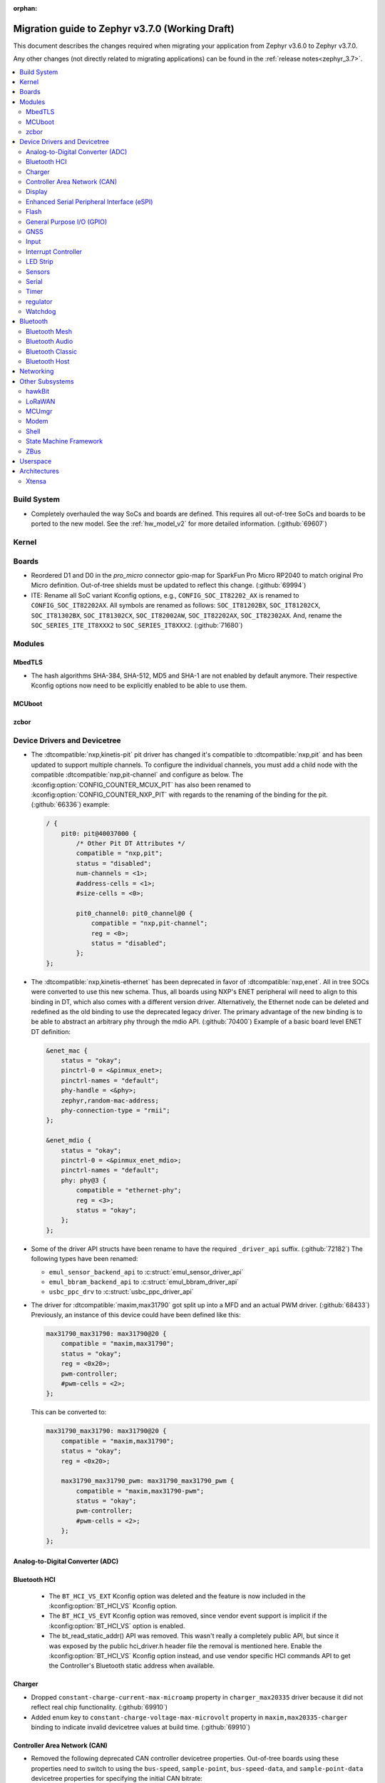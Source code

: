:orphan:

.. _migration_3.7:

Migration guide to Zephyr v3.7.0 (Working Draft)
################################################

This document describes the changes required when migrating your application from Zephyr v3.6.0 to
Zephyr v3.7.0.

Any other changes (not directly related to migrating applications) can be found in
the :ref:`release notes<zephyr_3.7>`.

.. contents::
    :local:
    :depth: 2

Build System
************

* Completely overhauled the way SoCs and boards are defined. This requires all
  out-of-tree SoCs and boards to be ported to the new model. See the
  :ref:`hw_model_v2` for more detailed information. (:github:`69607`)

Kernel
******

Boards
******

* Reordered D1 and D0 in the `pro_micro` connector gpio-map for SparkFun Pro Micro RP2040 to match
  original Pro Micro definition. Out-of-tree shields must be updated to reflect this change. (:github:`69994`)
* ITE: Rename all SoC variant Kconfig options, e.g., ``CONFIG_SOC_IT82202_AX`` is renamed to
  ``CONFIG_SOC_IT82202AX``.
  All symbols are renamed as follows: ``SOC_IT81202BX``, ``SOC_IT81202CX``, ``SOC_IT81302BX``,
  ``SOC_IT81302CX``, ``SOC_IT82002AW``, ``SOC_IT82202AX``, ``SOC_IT82302AX``.
  And, rename the ``SOC_SERIES_ITE_IT8XXX2`` to ``SOC_SERIES_IT8XXX2``. (:github:`71680`)

Modules
*******

MbedTLS
=======

* The hash algorithms SHA-384, SHA-512, MD5 and SHA-1 are not enabled by default anymore.
  Their respective Kconfig options now need to be explicitly enabled to be able to use them.

MCUboot
=======

zcbor
=====

Device Drivers and Devicetree
*****************************

* The :dtcompatible:`nxp,kinetis-pit` pit driver has changed it's compatible
  to :dtcompatible:`nxp,pit` and has been updated to support multiple channels.
  To configure the individual channels, you must add a child node with the
  compatible :dtcompatible:`nxp,pit-channel` and configure as below.
  The :kconfig:option:`CONFIG_COUNTER_MCUX_PIT` has also been renamed to
  :kconfig:option:`CONFIG_COUNTER_NXP_PIT` with regards to the renaming
  of the binding for the pit. (:github:`66336`)
  example:

  .. code-block:: devicetree

    / {
        pit0: pit@40037000 {
            /* Other Pit DT Attributes */
            compatible = "nxp,pit";
            status = "disabled";
            num-channels = <1>;
            #address-cells = <1>;
            #size-cells = <0>;

            pit0_channel0: pit0_channel@0 {
                compatible = "nxp,pit-channel";
                reg = <0>;
                status = "disabled";
            };
    };

* The :dtcompatible:`nxp,kinetis-ethernet` has been deprecated in favor of
  :dtcompatible:`nxp,enet`. All in tree SOCs were converted to use this new schema.
  Thus, all boards using NXP's ENET peripheral will need to align to this binding
  in DT, which also comes with a different version driver. Alternatively,
  the Ethernet node can be deleted and redefined as the old binding to use
  the deprecated legacy driver. The primary advantage of the new binding
  is to be able to abstract an arbitrary phy through the mdio API. (:github:`70400`)
  Example of a basic board level ENET DT definition:

  .. code-block:: devicetree

    &enet_mac {
        status = "okay";
        pinctrl-0 = <&pinmux_enet>;
        pinctrl-names = "default";
        phy-handle = <&phy>;
        zephyr,random-mac-address;
        phy-connection-type = "rmii";
    };

    &enet_mdio {
        status = "okay";
        pinctrl-0 = <&pinmux_enet_mdio>;
        pinctrl-names = "default";
        phy: phy@3 {
            compatible = "ethernet-phy";
            reg = <3>;
            status = "okay";
        };
    };

* Some of the driver API structs have been rename to have the required ``_driver_api`` suffix. (:github:`72182`)
  The following types have been renamed:

  * ``emul_sensor_backend_api`` to :c:struct:`emul_sensor_driver_api`
  * ``emul_bbram_backend_api`` to :c:struct:`emul_bbram_driver_api`
  * ``usbc_ppc_drv`` to :c:struct:`usbc_ppc_driver_api`

* The driver for :dtcompatible:`maxim,max31790` got split up into a MFD and an
  actual PWM driver. (:github:`68433`)
  Previously, an instance of this device could have been defined like this:

  .. code-block:: devicetree

    max31790_max31790: max31790@20 {
        compatible = "maxim,max31790";
        status = "okay";
        reg = <0x20>;
        pwm-controller;
        #pwm-cells = <2>;
    };

  This can be converted to:

  .. code-block:: devicetree

    max31790_max31790: max31790@20 {
        compatible = "maxim,max31790";
        status = "okay";
        reg = <0x20>;

        max31790_max31790_pwm: max31790_max31790_pwm {
            compatible = "maxim,max31790-pwm";
            status = "okay";
            pwm-controller;
            #pwm-cells = <2>;
        };
    };

Analog-to-Digital Converter (ADC)
=================================

Bluetooth HCI
=============

 * The ``BT_HCI_VS_EXT`` Kconfig option was deleted and the feature is now included in the
   :kconfig:option:`BT_HCI_VS` Kconfig option.
 * The ``BT_HCI_VS_EVT`` Kconfig option was removed, since vendor event support is implicit if
   the :kconfig:option:`BT_HCI_VS` option is enabled.
 * The bt_read_static_addr() API was removed. This wasn't really a completely public API, but
   since it was exposed by the public hci_driver.h header file the removal is mentioned here.
   Enable the :kconfig:option:`BT_HCI_VS` Kconfig option instead, and use vendor specific HCI
   commands API to get the Controller's Bluetooth static address when available.

Charger
=======

* Dropped ``constant-charge-current-max-microamp`` property in ``charger_max20335`` driver because
  it did not reflect real chip functionality. (:github:`69910`)

* Added enum key to ``constant-charge-voltage-max-microvolt`` property in ``maxim,max20335-charger``
  binding to indicate invalid devicetree values at build time. (:github:`69910`)

Controller Area Network (CAN)
=============================

* Removed the following deprecated CAN controller devicetree properties. Out-of-tree boards using
  these properties need to switch to using the ``bus-speed``, ``sample-point``, ``bus-speed-data``,
  and ``sample-point-data`` devicetree properties for specifying the initial CAN bitrate:

  * ``sjw``
  * ``prop-seg``
  * ``phase-seg1``
  * ``phase-seg1``
  * ``sjw-data``
  * ``prop-seg-data``
  * ``phase-seg1-data``
  * ``phase-seg1-data``

  (:github:`68714`)

* Support for manual bus-off recovery was reworked (:github:`69460`):

  * Automatic bus recovery will always be enabled upon driver initialization regardless of Kconfig
    options. Since CAN controllers are initialized in "stopped" state, no unwanted bus-off recovery
    will be started at this point.
  * The Kconfig ``CONFIG_CAN_AUTO_BUS_OFF_RECOVERY`` was renamed (and inverted) to
    :kconfig:option:`CONFIG_CAN_MANUAL_RECOVERY_MODE`, which is disabled by default. This Kconfig
    option enables support for the :c:func:`can_recover()` API function and a new manual recovery mode
    (see the next bullet).
  * A new CAN controller operational mode :c:macro:`CAN_MODE_MANUAL_RECOVERY` was added. Support for
    this is only enabled if :kconfig:option:`CONFIG_CAN_MANUAL_RECOVERY_MODE` is enabled. Having
    this as a mode allows applications to inquire whether the CAN controller supports manual
    recovery mode via the :c:func:`can_get_capabilities` API function. The application can then
    either fail initialization or rely on automatic bus-off recovery. Having this as a mode
    furthermore allows CAN controller drivers not supporting manual recovery mode to fail early in
    :c:func:`can_set_mode` during application startup instead of failing when :c:func:`can_recover`
    is called at a later point in time.

Display
=======

* ST7735R based displays now use the MIPI DBI driver class. These displays
  must now be declared within a MIPI DBI driver wrapper device, which will
  manage interfacing with the display. Note that the `cmd-data-gpios` pin has
  changed polarity with this update, to align better with the new
  `dc-gpios` name. For an example, see below:

  .. code-block:: devicetree

    /* Legacy ST7735R display definition */
    &spi0 {
        st7735r: st7735r@0 {
            compatible = "sitronix,st7735r";
            reg = <0>;
            spi-max-frequency = <32000000>;
            reset-gpios = <&gpio0 6 GPIO_ACTIVE_LOW>;
            cmd-data-gpios = <&gpio0 12 GPIO_ACTIVE_LOW>;
            ...
        };
    };

    /* New display definition with MIPI DBI device */

    #include <zephyr/dt-bindings/mipi_dbi/mipi_dbi.h>

    ...

    mipi_dbi {
        compatible = "zephyr,mipi-dbi-spi";
        reset-gpios = <&gpio0 6 GPIO_ACTIVE_LOW>;
        dc-gpios = <&gpio0 12 GPIO_ACTIVE_HIGH>;
        spi-dev = <&spi0>;
        #address-cells = <1>;
        #size-cells = <0>;

        st7735r: st7735r@0 {
            compatible = "sitronix,st7735r";
            reg = <0>;
            mipi-max-frequency = <32000000>;
            mipi-mode = <MIPI_DBI_MODE_SPI_4WIRE>;
            ...
        };
    };

Enhanced Serial Peripheral Interface (eSPI)
===========================================

* The macros ``ESPI_SLAVE_TO_MASTER`` and ``ESPI_MASTER_TO_SLAVE`` were renamed to
  ``ESPI_TARGET_TO_CONTROLLER`` and ``ESPI_CONTROLLER_TO_TARGET`` respectively to reflect
  the new terminology in eSPI 1.5 specification.
  The enum values ``ESPI_VWIRE_SIGNAL_SLV_BOOT_STS``, ``ESPI_VWIRE_SIGNAL_SLV_BOOT_DONE`` and
  all ``ESPI_VWIRE_SIGNAL_SLV_GPIO_<NUMBER>`` signals were renamed to
  ``ESPI_VWIRE_SIGNAL_TARGET_BOOT_STS``, ``ESPI_VWIRE_SIGNAL_TARGET_BOOT_DONE`` and
  ``ESPI_VWIRE_SIGNAL_TARGET_GPIO_<NUMBER>`` respectively to reflect the new terminology
  in eSPI 1.5 specification. (:github:`68492`)

Flash
=====

General Purpose I/O (GPIO)
==========================

GNSS
====

* Basic power management support has been added to the ``gnss-nmea-generic`` driver.
  If ``CONFIG_PM_DEVICE=y`` the driver is now initialized in suspended mode and the
  application needs to call :c:func:`pm_device_action_run` with :c:macro:`PM_DEVICE_ACTION_RESUME`
  to start up the driver. (:github:`71774`)

Input
=====

* The ``analog-axis`` deadzone calibration value has been changed to be
  relative to the raw ADC values, similarly to min and max. The data structures
  and properties have been renamed to reflect that (from ``out-deadzone`` to
  ``in-deadzone``) and when migrating to the new definition the value should be
  scaled accordingly. (:github:`70377`)

* The ``holtek,ht16k33-keyscan`` driver has been converted to use the
  :ref:`input` subsystem, callbacks have to be migrated to use the input APIs,
  :dtcompatible:`zephyr,kscan-input` can be used for backward compatibility. (:github:`69875`)

Interrupt Controller
====================

LED Strip
=========

* The property ``in-gpios`` defined in :dtcompatible:`worldsemi,ws2812-gpio` has been
  renamed to ``gpios``. (:github:`68514`)

* The ``chain-length`` and ``color-mapping`` properties have been added to all LED strip bindings
  and are now mandatory.

* Added a new mandatory ``length`` function which returns the length (number of pixels) of an LED
  strip device.

* Made ``update_channels`` function optional and removed unimplemented functions.

Sensors
=======

Serial
======

Timer
=====

regulator
=========

* The :dtcompatible:`nxp,vref` driver no longer supports the ground selection function,
  as this setting should not be modified by the user. The DT property ``nxp,ground-select``
  has been removed, users should remove this property from their devicetree if it is present.
  (:github:`70642`)

Watchdog
========

* The ``nuvoton,npcx-watchdog`` driver has been changed to extend the max timeout period.
  The time of one watchdog count varies with the different pre-scalar settings.
  Removed :kconfig:option:`CONFIG_WDT_NPCX_DELAY_CYCLES` because it is no longer suitable to
  set the leading warning time.
  Instead, added the :kconfig:option:`CONFIG_WDT_NPCX_WARNING_LEADING_TIME_MS` to set
  the leading warning time in milliseconds.

Bluetooth
*********

Bluetooth Mesh
==============

* The model metadata pointer declaration of :c:struct:`bt_mesh_model` has been changed
  to add ``const`` qualifiers. The data pointer of :c:struct:`bt_mesh_models_metadata_entry`
  got ``const`` qualifier too. The model's metadata structure and metadata raw value
  can be declared as permanent constants in the non-volatile memory. (:github:`69679`)

* The model metadata pointer declaration of :c:struct:`bt_mesh_model` has been changed
  to a single ``const *`` and redundant metadata pointer from :c:struct:`bt_mesh_health_srv`
  is removed. Consequently, :code:`BT_MESH_MODEL_HEALTH_SRV` definition is changed
  to use variable argument notation. Now, when your implementation
  supports :kconfig:option:`CONFIG_BT_MESH_LARGE_COMP_DATA_SRV` and when you need to
  specify metadata for Health Server model, simply pass metadata as the last argument
  to the :code:`BT_MESH_MODEL_HEALTH_SRV` macro, otherwise omit the last argument. (:github:`71281`)

Bluetooth Audio
===============

* :kconfig:option:`CONFIG_BT_ASCS`, :kconfig:option:`CONFIG_BT_PERIPHERAL` and
  :kconfig:option:`CONFIG_BT_ISO_PERIPHERAL` are not longer `select`ed automatically when
  enabling :kconfig:option:`CONFIG_BT_BAP_UNICAST_SERVER`, and these must now be set explicitly
  in the project configuration file. (:github:`71993`)
* The discover callback functions :code:`bt_cap_initiator_cb.unicast_discovery_complete`` and
  :code:`bt_cap_commander_cb.discovery_complete`` for CAP now contain an additional parameter for
  the set member.
  This needs to be added to all instances of CAP discovery callback functions defined.
  (:github:`72797`)

Bluetooth Classic
=================

* The source files of Host BR/EDR have been moved to ``subsys/bluetooth/host/classic``.
  The Header files of Host BR/EDR have been moved to ``include/zephyr/bluetooth/classic``.
  Removed the :kconfig:option:`CONFIG_BT_BREDR`. It is replaced by new option
  :kconfig:option:`CONFIG_BT_CLASSIC`. (:github:`69651`)

Bluetooth Host
==============

* The advertiser options :code:`BT_LE_ADV_OPT_USE_NAME` and :code:`BT_LE_ADV_OPT_FORCE_NAME_IN_AD`
  are deprecated in this release. The application need to include the device name explicitly. One
  way to do it is by adding the following to the advertising data or scan response data passed to
  the host:

  .. code-block:: c

   BT_DATA(BT_DATA_NAME_COMPLETE, CONFIG_BT_DEVICE_NAME, sizeof(CONFIG_BT_DEVICE_NAME) - 1)

  (:github:`71686`)

* The field :code:`init_credits` in :c:type:`bt_l2cap_le_endpoint` has been removed as it was no
  longer used in Zephyr 3.4.0 and later. Any references to this field should be removed. No further
  action is needed.

Networking
**********

* Deprecate the :kconfig:option:`CONFIG_NET_SOCKETS_POSIX_NAMES` option. It is a legacy option
  and was used to allow user to call BSD socket API while not enabling POSIX API.
  This could cause complications when building applications that wanted to enable the
  :kconfig:option:`CONFIG_POSIX_API` option. This means that if the application wants to use
  normal BSD socket interface, then it needs to enable :kconfig:option:`CONFIG_POSIX_API`.
  If the application does not want or is not able to enable that option, then the socket API
  calls need to be prefixed by a ``zsock_`` string.
  All the sample applications that use BSD socket interface are changed to enable
  :kconfig:option:`CONFIG_POSIX_API`. Internally the network stack will not enable POSIX API
  option which means that various network libraries that use sockets, are converted to
  use the ``zsock_*`` API calls. (:github:`69950`)

* The zperf zperf_results struct is changed to support 64 bits transferred bytes (total_len)
  and test duration (time_in_us and client_time_in_us), instead of 32 bits. This will make
  the long-duration zperf test show with correct throughput result. (:github:`69500`)

* Each IPv4 address assigned to a network interface has an IPv4 netmask
  tied to it instead of being set for the whole interface.
  If there is only one IPv4 address specified for a network interface,
  nothing changes from the user point of view. But, if there is more than
  one IPv4 address / network interface, the netmask must be specified
  for each IPv4 address separately. (:github:`68419`)

* Virtual network interface API no longer has the `input` callback. The input callback was
  used to read the inner IPv4/IPv6 packets in an IP tunnel. This incoming tunnel read is now
  implemented in `recv` callback. (:github:`70549`)

* Virtual LAN (VLAN) implementation is changed to use the Virtual network interfaces.
  There are no API changes, but the type of a VLAN network interface is changed from `ETHERNET`
  to `VIRTUAL`. This could require changes to the code that sets the VLAN tags to a network
  interface. For example in the `net_eth_is_vlan_enabled()` API, the 2nd interface parameter
  must point to the main Ethernet interface, and not to the VLAN interface. (:github:`70345`)

* Modified the ``wifi connect`` command to use key-value format for the arguments. In the
  previous implementation, we were identifying an option using its position in the argument string.
  This made it difficult to deal with optional arguments or extending the support
  for other options. Having this key-value format makes it easier to extend the options that
  can be passed to the connect command.
  ``wifi -h`` will give more information about the usage of connect command.
  (:github:`70024`)

* The Kconfig ``CONFIG_NET_TCP_ACK_TIMEOUT`` has been deprecated. Its usage was
  limited to TCP handshake only, and in such case the total timeout should depend
  on the total retransmission timeout (as in other cases) making the config
  redundant and confusing. Use ``CONFIG_NET_TCP_INIT_RETRANSMISSION_TIMEOUT`` and
  ``CONFIG_NET_TCP_RETRY_COUNT`` instead to control the total timeout at the
  TCP level. (:github:`70731`)

* In LwM2M API, the callback type :c:type:`lwm2m_engine_set_data_cb_t` has now an additional
  parameter ``offset``. This parameter is used to indicate the offset of the data
  during a Coap Block-wise transfer. Any post write, validate or some firmware callbacks
  should be updated to include this parameter. (:github:`72590`)



Other Subsystems
****************

hawkBit
=======

* :kconfig:option:`CONFIG_HAWKBIT_PORT` is now an int instead of a string.
  :kconfig:option:`CONFIG_SETTINGS` needs to be enabled to use hawkBit, as it now uses the
  settings subsystem to store the hawkBit configuration. (:github:`68806`)

LoRaWAN
=======

MCUmgr
======

* The support for SHA-256 (when using checksum/hash functions), previously provided
  by either TinyCrypt or MbedTLS, is now provided by either PSA or MbedTLS.
  PSA is the recommended API going forward, however, if it is not already enabled
  (:kconfig:option:`CONFIG_MBEDTLS_PSA_CRYPTO_CLIENT`) and you have tight code size
  constraints, you may be able to save 1.3 KB by using MbedTLS instead.

Modem
=====

* The ``CONFIG_MODEM_CHAT_LOG_BUFFER`` Kconfig option was
  renamed to :kconfig:option:`CONFIG_MODEM_CHAT_LOG_BUFFER_SIZE`. (:github:`70405`)

Shell
=====

State Machine Framework
=======================

* The :c:macro:`SMF_CREATE_STATE` macro now always takes 5 arguments. The amount of arguments is
  now independent of the values of :kconfig:option:`CONFIG_SMF_ANCESTOR_SUPPORT` and
  :kconfig:option:`CONFIG_SMF_INITIAL_TRANSITION`. If the additional arguments are not used, they
  have to be set to ``NULL``. (:github:`71250`)
* SMF now follows a more UML-like transition flow when the transition source is a parent of the
  state called by :c:func:`smf_run_state`. Exit actions up to (but not including) the Least Common
  Ancestor of the transition source and target state will be executed, as will entry actions from
  (but not including) the LCA down to the target state. (:github:`71675`)
* Previously, calling :c:func:`smf_set_state` with a ``new_state`` set to NULL would execute all
  exit actions from the current state to the topmost parent, with the expectation the topmost exit
  action would terminate the state machine. Passing ``NULL`` is now not allowed. Instead create a
  'terminate' state at the top level, and call :c:func:`smf_set_terminate` from its entry action.

ZBus
====

Userspace
*********

Architectures
*************

* Function :c:func:`arch_start_cpu` has been renamed to :c:func:`arch_cpu_start`. (:github:`64987`)

* ``CONFIG_ARM64_ENABLE_FRAME_POINTER`` is deprecated. Use :kconfig:option:`CONFIG_FRAME_POINTER`
  instead. (:github:`72646`)

* x86

  * Kconfigs ``CONFIG_DISABLE_SSBD`` and ``CONFIG_ENABLE_EXTENDED_IBRS``
    are deprecated. Use :kconfig:option:`CONFIG_X86_DISABLE_SSBD` and
    :kconfig:option:`CONFIG_X86_ENABLE_EXTENDED_IBRS` instead. (:github:`69690`)

* POSIX arch:

  * LLVM fuzzing support has been refactored. A test application now needs to provide its own
    ``LLVMFuzzerTestOneInput()`` hook instead of relying on a board provided one. Check
    ``samples/subsys/debug/fuzz/`` for an example. (:github:`71378`)

Xtensa
======
